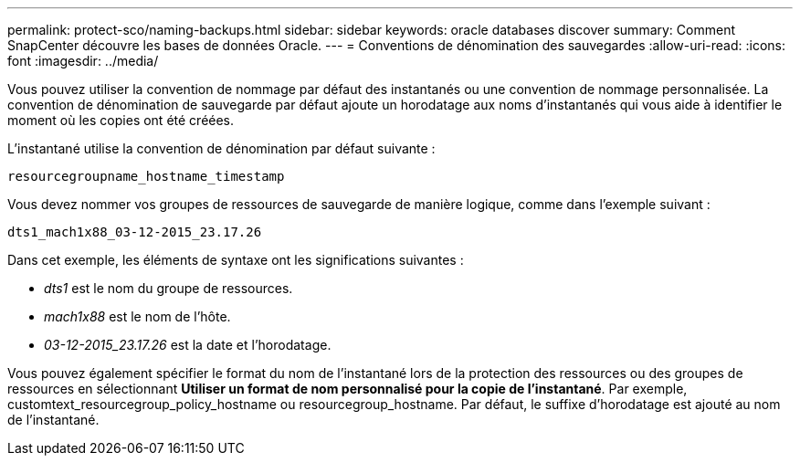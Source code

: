 ---
permalink: protect-sco/naming-backups.html 
sidebar: sidebar 
keywords: oracle databases discover 
summary: Comment SnapCenter découvre les bases de données Oracle. 
---
= Conventions de dénomination des sauvegardes
:allow-uri-read: 
:icons: font
:imagesdir: ../media/


[role="lead"]
Vous pouvez utiliser la convention de nommage par défaut des instantanés ou une convention de nommage personnalisée.  La convention de dénomination de sauvegarde par défaut ajoute un horodatage aux noms d'instantanés qui vous aide à identifier le moment où les copies ont été créées.

L'instantané utilise la convention de dénomination par défaut suivante :

`resourcegroupname_hostname_timestamp`

Vous devez nommer vos groupes de ressources de sauvegarde de manière logique, comme dans l'exemple suivant :

[listing]
----
dts1_mach1x88_03-12-2015_23.17.26
----
Dans cet exemple, les éléments de syntaxe ont les significations suivantes :

* _dts1_ est le nom du groupe de ressources.
* _mach1x88_ est le nom de l'hôte.
* _03-12-2015_23.17.26_ est la date et l'horodatage.


Vous pouvez également spécifier le format du nom de l'instantané lors de la protection des ressources ou des groupes de ressources en sélectionnant *Utiliser un format de nom personnalisé pour la copie de l'instantané*.  Par exemple, customtext_resourcegroup_policy_hostname ou resourcegroup_hostname.  Par défaut, le suffixe d’horodatage est ajouté au nom de l’instantané.
